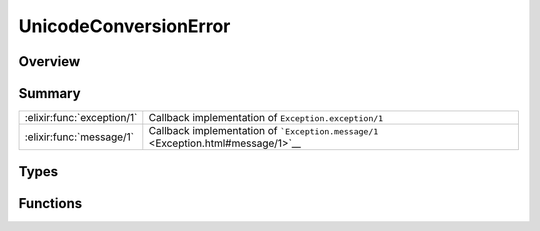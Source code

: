 UnicodeConversionError
==============================================================

.. elixir:module:: UnicodeConversionError

   :mtype: exception

Overview
--------






Summary
-------

========================== =
:elixir:func:`exception/1` Callback implementation of ``Exception.exception/1`` 

:elixir:func:`message/1`   Callback implementation of ```Exception.message/1`` <Exception.html#message/1>`__ 
========================== =



Types
-----

.. elixir:type:: UnicodeConversionError.t/0

   :elixir:type:`t/0` :: %UnicodeConversionError{__exception__: term, encoded: term, message: term}
   





Functions
---------

.. elixir:function:: UnicodeConversionError.exception/1
   :sig: exception(args)


   Specs:
   
 
   * exception(term) :: :elixir:type:`t/0`
 

   
   Callback implementation of ``Exception.exception/1``.
   
   

.. elixir:function:: UnicodeConversionError.message/1
   :sig: message(exception)


   Specs:
   
 
   * message(:elixir:type:`t/0`) :: :elixir:type:`String.t/0`
 

   
   Callback implementation of
   ```Exception.message/1`` <Exception.html#message/1>`__.
   
   







